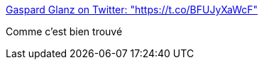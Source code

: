 :jbake-type: post
:jbake-status: published
:jbake-title: Gaspard Glanz on Twitter: "https://t.co/BFUJyXaWcF"
:jbake-tags: police,violence,racisme,_mois_mars,_année_2017
:jbake-date: 2017-03-17
:jbake-depth: ../
:jbake-uri: shaarli/1489766824000.adoc
:jbake-source: https://nicolas-delsaux.hd.free.fr/Shaarli?searchterm=https%3A%2F%2Ftwitter.com%2FGaspardGlanz%2Fstatus%2F842730192003121154&searchtags=police+violence+racisme+_mois_mars+_ann%C3%A9e_2017
:jbake-style: shaarli

https://twitter.com/GaspardGlanz/status/842730192003121154[Gaspard Glanz on Twitter: "https://t.co/BFUJyXaWcF"]

Comme c'est bien trouvé
